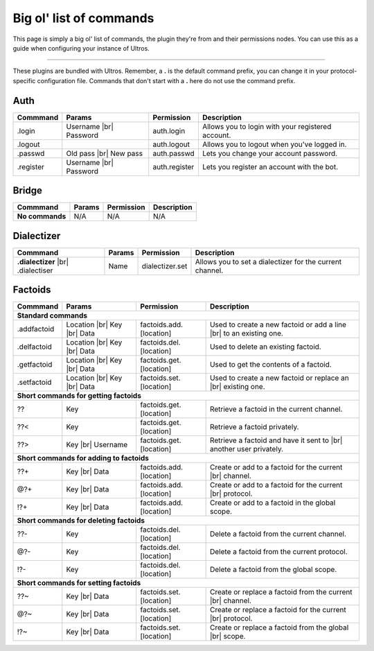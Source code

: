 .. _commands:

Big ol' list of commands
========================

This page is simply a big ol' list of commands, the plugin they're from and their
permissions nodes. You can use this as a guide when configuring your instance of
Ultros.

----------------

These plugins are bundled with Ultros. Remember, a **.** is the default command prefix, you can change it in
your protocol-specific configuration file. Commands that don't start with a **.** here do not use the command
prefix.

Auth
----

+-------------------+---------------+-------------------------+---------------------------------------------------+
| Commmand          | Params        | Permission              | Description                                       |
+===================+===============+=========================+===================================================+
| .login            | Username |br| | auth.login              | Allows you to login with your registered account. |
|                   | Password      |                         |                                                   |
+-------------------+---------------+-------------------------+---------------------------------------------------+
| .logout           |               | auth.logout             | Allows you to logout when you've logged in.       |
+-------------------+---------------+-------------------------+---------------------------------------------------+
| .passwd           | Old pass |br| | auth.passwd             | Lets you change your account password.            |
|                   | New pass      |                         |                                                   |
+-------------------+---------------+-------------------------+---------------------------------------------------+
| .register         | Username |br| | auth.register           | Lets you register an account with the bot.        |
|                   | Password      |                         |                                                   |
+-------------------+---------------+-------------------------+---------------------------------------------------+

Bridge
------

+-------------------+--------+------------+--------------+
| Commmand          | Params | Permission | Description  |
+===================+========+============+==============+
| **No commands**   | N/A    | N/A        | N/A          |
+-------------------+--------+------------+--------------+

Dialectizer
-----------

+-------------------+--------+-------------------------+---------------------------------------------------+
| Commmand          | Params | Permission              | Description                                       |
+===================+========+=========================+===================================================+
| **.dialectizer**  | Name   | dialectizer.set         | Allows you to set a dialectizer for the current   |
| |br| .dialectiser |        |                         | channel.                                          |
|                   |        |                         |                                                   |
+-------------------+--------+-------------------------+---------------------------------------------------+

Factoids
--------

+-------------------+---------------+-------------------------+---------------------------------------------------+
| Commmand          | Params        | Permission              | Description                                       |
+===================+===============+=========================+===================================================+
| **Standard commands**                                                                                           |
+-------------------+---------------+-------------------------+---------------------------------------------------+
| .addfactoid       | Location |br| | factoids.add.[location] | Used to create a new factoid or add a line   |br| |
|                   | Key      |br| |                         | to an existing one.                               |
|                   | Data          |                         |                                                   |
+-------------------+---------------+-------------------------+---------------------------------------------------+
| .delfactoid       | Location |br| | factoids.del.[location] | Used to delete an existing factoid.               |
|                   | Key      |br| |                         |                                                   |
|                   | Data          |                         |                                                   |
+-------------------+---------------+-------------------------+---------------------------------------------------+
| .getfactoid       | Location |br| | factoids.get.[location] | Used to get the contents of a factoid.            |
|                   | Key      |br| |                         |                                                   |
|                   | Data          |                         |                                                   |
+-------------------+---------------+-------------------------+---------------------------------------------------+
| .setfactoid       | Location |br| | factoids.set.[location] | Used to create a new factoid or replace an   |br| |
|                   | Key      |br| |                         | existing one.                                     |
|                   | Data          |                         |                                                   |
+-------------------+---------------+-------------------------+---------------------------------------------------+
| **Short commands for getting factoids**                                                                         |
+-------------------+---------------+-------------------------+---------------------------------------------------+
| ??                | Key           | factoids.get.[location] | Retrieve a factoid in the current channel.        |
+-------------------+---------------+-------------------------+---------------------------------------------------+
| ??<               | Key           | factoids.get.[location] | Retrieve a factoid privately.                     |
+-------------------+---------------+-------------------------+---------------------------------------------------+
| ??>               | Key      |br| | factoids.get.[location] | Retrieve a factoid and have it sent to       |br| |
|                   | Username      |                         | another user privately.                           |
+-------------------+---------------+-------------------------+---------------------------------------------------+
| **Short commands for adding to factoids**                                                                       |
+-------------------+---------------+-------------------------+---------------------------------------------------+
| ??+               | Key      |br| | factoids.add.[location] | Create or add to a factoid for the current   |br| |
|                   | Data          |                         | channel.                                          |
+-------------------+---------------+-------------------------+---------------------------------------------------+
| @?+               | Key      |br| | factoids.add.[location] | Create or add to a factoid for the current   |br| |
|                   | Data          |                         | protocol.                                         |
+-------------------+---------------+-------------------------+---------------------------------------------------+
| !?+               | Key      |br| | factoids.add.[location] | Create or add to a factoid in the global scope.   |
|                   | Data          |                         |                                                   |
+-------------------+---------------+-------------------------+---------------------------------------------------+
| **Short commands for deleting factoids**                                                                        |
+-------------------+---------------+-------------------------+---------------------------------------------------+
| ??-               | Key           | factoids.del.[location] | Delete a factoid from the current channel.        |
+-------------------+---------------+-------------------------+---------------------------------------------------+
| @?-               | Key           | factoids.del.[location] | Delete a factoid from the current protocol.       |
+-------------------+---------------+-------------------------+---------------------------------------------------+
| !?-               | Key           | factoids.del.[location] | Delete a factoid from the global scope.           |
+-------------------+---------------+-------------------------+---------------------------------------------------+
| **Short commands for setting factoids**                                                                         |
+-------------------+---------------+-------------------------+---------------------------------------------------+
| ??~               | Key      |br| | factoids.set.[location] | Create or replace a factoid from the current |br| |
|                   | Data          |                         | channel.                                          |
+-------------------+---------------+-------------------------+---------------------------------------------------+
| @?~               | Key      |br| | factoids.set.[location] | Create or replace a factoid for the current  |br| |
|                   | Data          |                         | protocol.                                         |
+-------------------+---------------+-------------------------+---------------------------------------------------+
| !?~               | Key      |br| | factoids.set.[location] | Create or replace a factoid from the global  |br| |
|                   | Data          |                         | scope.                                            |
+-------------------+---------------+-------------------------+---------------------------------------------------+

.. Footnote links, etc

.. _site: http://ultros.io

.. |br| raw:: html

   <br />